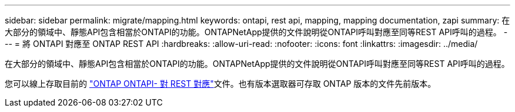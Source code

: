 ---
sidebar: sidebar 
permalink: migrate/mapping.html 
keywords: ontapi, rest api, mapping, mapping documentation, zapi 
summary: 在大部分的領域中、靜態API包含相當於ONTAPI的功能。ONTAPNetApp提供的文件說明從ONTAPI呼叫對應至同等REST API呼叫的過程。 
---
= 將 ONTAPI 對應至 ONTAP REST API
:hardbreaks:
:allow-uri-read: 
:nofooter: 
:icons: font
:linkattrs: 
:imagesdir: ../media/


[role="lead"]
在大部分的領域中、靜態API包含相當於ONTAPI的功能。ONTAPNetApp提供的文件說明從ONTAPI呼叫對應至同等REST API呼叫的過程。

您可以線上存取目前的 https://docs.netapp.com/us-en/ontap-restmap/["ONTAP ONTAPI- 對 REST 對應"^]文件。也有版本選取器可存取 ONTAP 版本的文件先前版本。
